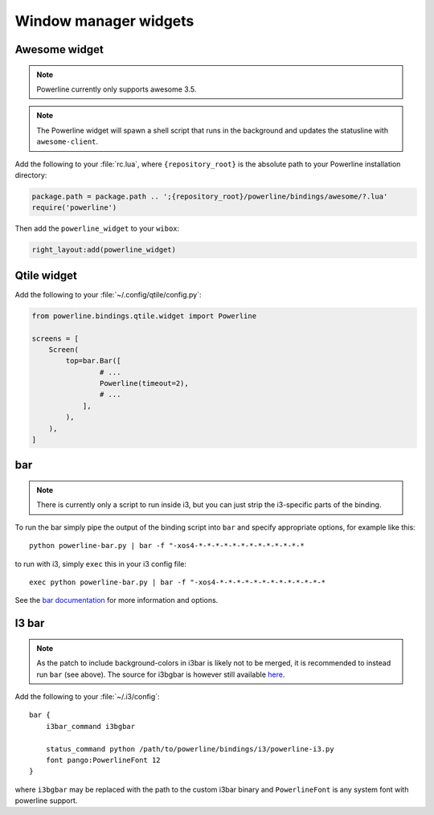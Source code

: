 **********************
Window manager widgets
**********************

Awesome widget
==============

.. note:: Powerline currently only supports awesome 3.5.

.. note:: The Powerline widget will spawn a shell script that runs in the 
   background and updates the statusline with ``awesome-client``.

Add the following to your :file:`rc.lua`, where ``{repository_root}`` is the 
absolute path to your Powerline installation directory:

.. code-block:: lua

   package.path = package.path .. ';{repository_root}/powerline/bindings/awesome/?.lua'
   require('powerline')

Then add the ``powerline_widget`` to your ``wibox``:

.. code-block:: lua

   right_layout:add(powerline_widget)

Qtile widget
============

Add the following to your :file:`~/.config/qtile/config.py`:

.. code-block:: python

   from powerline.bindings.qtile.widget import Powerline

   screens = [
       Screen(
           top=bar.Bar([
                   # ...
                   Powerline(timeout=2),
                   # ...
               ],
           ),
       ),
   ]

.. _bar-usage:

bar
===

.. note:: There is currently only a script to run inside i3, but you can just strip the
          i3-specific parts of the binding.

To run the bar simply pipe the output of the binding script into ``bar`` and specify appropriate
options, for example like this::

    python powerline-bar.py | bar -f "-xos4-*-*-*-*-*-*-*-*-*-*-*-*-*

to run with i3, simply ``exec`` this in your i3 config file::

    exec python powerline-bar.py | bar -f "-xos4-*-*-*-*-*-*-*-*-*-*-*-*-*

See the `bar documentation <https://github.com/LemonBoy/bar>`_ for more information and options.

I3 bar
======

.. note:: As the patch to include background-colors in i3bar is likely not to be merged,
          it is recommended to instead run ``bar`` (see above).
          The source for i3bgbar is however still available `here <https://github.com/S0lll0s/i3bgbar>`_.

Add the following to your :file:`~/.i3/config`::

    bar {
        i3bar_command i3bgbar

        status_command python /path/to/powerline/bindings/i3/powerline-i3.py
        font pango:PowerlineFont 12
    }

where ``i3bgbar`` may be replaced with the path to the custom i3bar binary and 
``PowerlineFont`` is any system font with powerline support.
